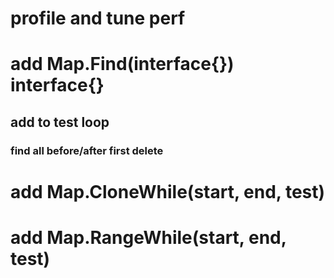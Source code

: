* profile and tune perf

* add Map.Find(interface{}) interface{}
** add to test loop
*** find all before/after first delete
* add Map.CloneWhile(start, end, test)
* add Map.RangeWhile(start, end, test)
